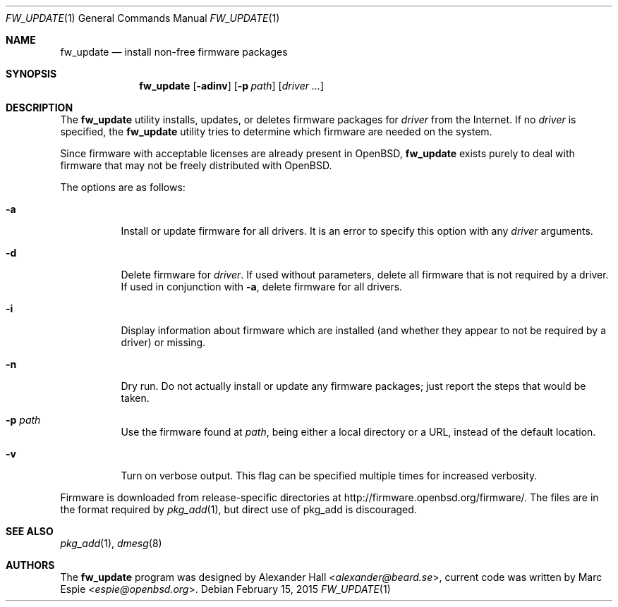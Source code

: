 .\" $OpenBSD: fw_update.1,v 1.2 2015/02/15 09:54:21 espie Exp $
.\"
.\" Copyright (c) 2011 Alexander Hall <alexander@beard.se>
.\"
.\" Permission to use, copy, modify, and distribute this software for any
.\" purpose with or without fee is hereby granted, provided that the above
.\" copyright notice and this permission notice appear in all copies.
.\"
.\" THE SOFTWARE IS PROVIDED "AS IS" AND THE AUTHOR DISCLAIMS ALL WARRANTIES
.\" WITH REGARD TO THIS SOFTWARE INCLUDING ALL IMPLIED WARRANTIES OF
.\" MERCHANTABILITY AND FITNESS. IN NO EVENT SHALL THE AUTHOR BE LIABLE FOR
.\" ANY SPECIAL, DIRECT, INDIRECT, OR CONSEQUENTIAL DAMAGES OR ANY DAMAGES
.\" WHATSOEVER RESULTING FROM LOSS OF USE, DATA OR PROFITS, WHETHER IN AN
.\" ACTION OF CONTRACT, NEGLIGENCE OR OTHER TORTIOUS ACTION, ARISING OUT OF
.\" OR IN CONNECTION WITH THE USE OR PERFORMANCE OF THIS SOFTWARE.
.\"
.Dd $Mdocdate: February 15 2015 $
.Dt FW_UPDATE 1
.Os
.Sh NAME
.Nm fw_update
.Nd install non-free firmware packages
.Sh SYNOPSIS
.Nm
.Op Fl adinv
.Op Fl p Ar path
.Op Ar driver ...
.Sh DESCRIPTION
The
.Nm
utility installs, updates, or deletes firmware packages for
.Ar driver
from the Internet.
If no
.Ar driver
is specified, the
.Nm
utility tries to determine which firmware are needed on the system.
.Pp
Since firmware with acceptable licenses are already present in
.Ox ,
.Nm
exists purely to deal with firmware that may not be freely
distributed with
.Ox .
.Pp
The options are as follows:
.Bl -tag -width Ds
.It Fl a
Install or update firmware for all drivers.
It is an error to specify this option with any
.Ar driver
arguments.
.It Fl d
Delete firmware for
.Ar driver .
If used without parameters, delete all firmware that is not required by
a driver.
If used in conjunction with
.Fl a ,
delete firmware for all drivers.
.It Fl i
Display information about firmware which are installed (and whether they
appear to not be required by a driver) or missing.
.It Fl n
Dry run.
Do not actually install or update any firmware packages;
just report the steps that would be taken.
.It Fl p Ar path
Use the firmware found at
.Ar path ,
being either a local directory or a URL,
instead of the default location.
.It Fl v
Turn on verbose output.
This flag can be specified multiple times for increased verbosity.
.El
.Pp
Firmware is downloaded from release-specific directories at
.Lk http://firmware.openbsd.org/firmware/ .
The files are in the format required by
.Xr pkg_add 1 ,
but direct use of pkg_add is discouraged.
.Sh SEE ALSO
.Xr pkg_add 1 ,
.Xr dmesg 8
.Sh AUTHORS
.An -nosplit
The
.Nm
program was designed by
.An Alexander Hall Aq Mt alexander@beard.se ,
current code was written by
.An Marc Espie Aq Mt espie@openbsd.org .
